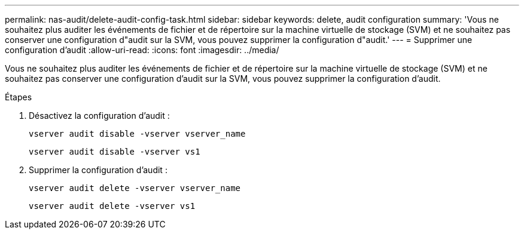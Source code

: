 ---
permalink: nas-audit/delete-audit-config-task.html 
sidebar: sidebar 
keywords: delete, audit configuration 
summary: 'Vous ne souhaitez plus auditer les événements de fichier et de répertoire sur la machine virtuelle de stockage (SVM) et ne souhaitez pas conserver une configuration d"audit sur la SVM, vous pouvez supprimer la configuration d"audit.' 
---
= Supprimer une configuration d'audit
:allow-uri-read: 
:icons: font
:imagesdir: ../media/


[role="lead"]
Vous ne souhaitez plus auditer les événements de fichier et de répertoire sur la machine virtuelle de stockage (SVM) et ne souhaitez pas conserver une configuration d'audit sur la SVM, vous pouvez supprimer la configuration d'audit.

.Étapes
. Désactivez la configuration d'audit :
+
`vserver audit disable -vserver vserver_name`

+
`vserver audit disable -vserver vs1`

. Supprimer la configuration d'audit :
+
`vserver audit delete -vserver vserver_name`

+
`vserver audit delete -vserver vs1`


